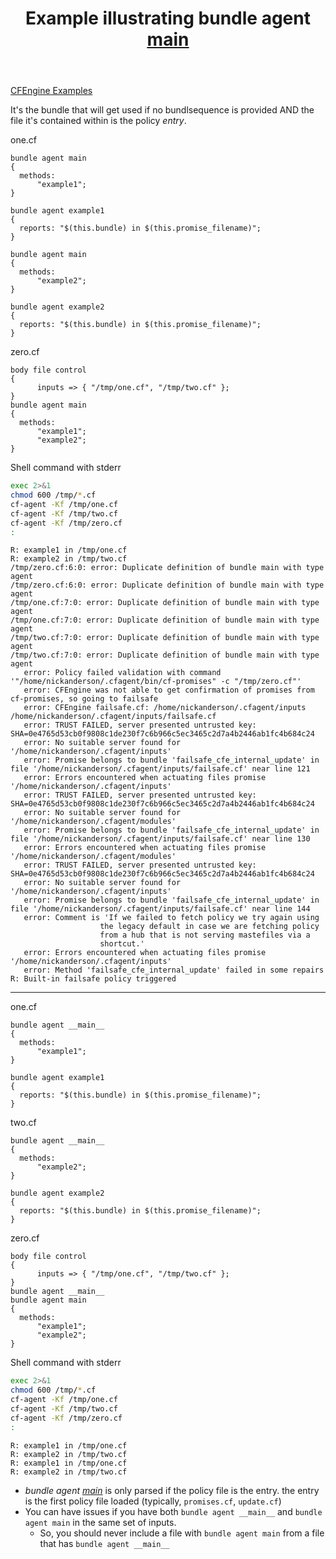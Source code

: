 :PROPERTIES:
:ID:       68ba82d4-769b-47ea-8d4c-6d06652c784e
:CREATED:  [2021-05-12 Wed 09:37]
:END:
#+title: Example illustrating bundle agent __main__
[[id:38277465-771a-4db4-983a-8dfd434b1aff][CFEngine Examples]]

It's the bundle that will get used if no bundlsequence is provided AND the file it's contained within is the policy /entry/.

#+CAPTION: one.cf
#+BEGIN_SRC cfengine3 :include-stdlib t :log-level info :exports both
  bundle agent main
  {
    methods:
        "example1";
  }

  bundle agent example1
  {
    reports: "$(this.bundle) in $(this.promise_filename)";
  }
#+END_SRC


#+CAPTION:
#+BEGIN_SRC cfengine3 :include-stdlib t :log-level info :exports both
  bundle agent main
  {
    methods:
        "example2";
  }

  bundle agent example2
  {
    reports: "$(this.bundle) in $(this.promise_filename)";
  }
#+END_SRC

#+CAPTION: zero.cf
#+BEGIN_SRC cfengine3 :include-stdlib t :log-level info :exports both
  body file control
  {
        inputs => { "/tmp/one.cf", "/tmp/two.cf" };
  }
  bundle agent main
  {
    methods:
        "example1";
        "example2";
  }
#+END_SRC


#+CAPTION: Shell command with stderr
#+begin_src sh :results output :exports both
  exec 2>&1
  chmod 600 /tmp/*.cf
  cf-agent -Kf /tmp/one.cf
  cf-agent -Kf /tmp/two.cf
  cf-agent -Kf /tmp/zero.cf
  :
#+end_src

#+RESULTS:
#+begin_example
R: example1 in /tmp/one.cf
R: example2 in /tmp/two.cf
/tmp/zero.cf:6:0: error: Duplicate definition of bundle main with type agent
/tmp/zero.cf:6:0: error: Duplicate definition of bundle main with type agent
/tmp/one.cf:7:0: error: Duplicate definition of bundle main with type agent
/tmp/one.cf:7:0: error: Duplicate definition of bundle main with type agent
/tmp/two.cf:7:0: error: Duplicate definition of bundle main with type agent
/tmp/two.cf:7:0: error: Duplicate definition of bundle main with type agent
   error: Policy failed validation with command '"/home/nickanderson/.cfagent/bin/cf-promises" -c "/tmp/zero.cf"'
   error: CFEngine was not able to get confirmation of promises from cf-promises, so going to failsafe
   error: CFEngine failsafe.cf: /home/nickanderson/.cfagent/inputs /home/nickanderson/.cfagent/inputs/failsafe.cf
   error: TRUST FAILED, server presented untrusted key: SHA=0e4765d53cb0f9808c1de230f7c6b966c5ec3465c2d7a4b2446ab1fc4b684c24
   error: No suitable server found for '/home/nickanderson/.cfagent/inputs'
   error: Promise belongs to bundle 'failsafe_cfe_internal_update' in file '/home/nickanderson/.cfagent/inputs/failsafe.cf' near line 121
   error: Errors encountered when actuating files promise '/home/nickanderson/.cfagent/inputs'
   error: TRUST FAILED, server presented untrusted key: SHA=0e4765d53cb0f9808c1de230f7c6b966c5ec3465c2d7a4b2446ab1fc4b684c24
   error: No suitable server found for '/home/nickanderson/.cfagent/modules'
   error: Promise belongs to bundle 'failsafe_cfe_internal_update' in file '/home/nickanderson/.cfagent/inputs/failsafe.cf' near line 130
   error: Errors encountered when actuating files promise '/home/nickanderson/.cfagent/modules'
   error: TRUST FAILED, server presented untrusted key: SHA=0e4765d53cb0f9808c1de230f7c6b966c5ec3465c2d7a4b2446ab1fc4b684c24
   error: No suitable server found for '/home/nickanderson/.cfagent/inputs'
   error: Promise belongs to bundle 'failsafe_cfe_internal_update' in file '/home/nickanderson/.cfagent/inputs/failsafe.cf' near line 144
   error: Comment is 'If we failed to fetch policy we try again using
                    the legacy default in case we are fetching policy
                    from a hub that is not serving mastefiles via a
                    shortcut.'
   error: Errors encountered when actuating files promise '/home/nickanderson/.cfagent/inputs'
   error: Method 'failsafe_cfe_internal_update' failed in some repairs
R: Built-in failsafe policy triggered
#+end_example

-----

#+CAPTION: one.cf
#+BEGIN_SRC cfengine3 :include-stdlib t :log-level info :exports both :tangle /tmp/one.cf
  bundle agent __main__
  {
    methods:
        "example1";
  }

  bundle agent example1
  {
    reports: "$(this.bundle) in $(this.promise_filename)";
  }
#+END_SRC


#+CAPTION: two.cf
#+BEGIN_SRC cfengine3 :include-stdlib t :log-level info :exports both :tangle /tmp/two.cf
  bundle agent __main__
  {
    methods:
        "example2";
  }

  bundle agent example2
  {
    reports: "$(this.bundle) in $(this.promise_filename)";
  }
#+END_SRC

#+CAPTION: zero.cf
#+BEGIN_SRC cfengine3 :include-stdlib t :log-level info :exports both
  body file control
  {
        inputs => { "/tmp/one.cf", "/tmp/two.cf" };
  }
  bundle agent __main__
  bundle agent main
  {
    methods:
        "example1";
        "example2";
  }
#+END_SRC

#+CAPTION: Shell command with stderr
#+begin_src sh :results output :exports both
  exec 2>&1
  chmod 600 /tmp/*.cf
  cf-agent -Kf /tmp/one.cf
  cf-agent -Kf /tmp/two.cf
  cf-agent -Kf /tmp/zero.cf
  :
#+end_src

#+RESULTS:
: R: example1 in /tmp/one.cf
: R: example2 in /tmp/two.cf
: R: example1 in /tmp/one.cf
: R: example2 in /tmp/two.cf

- /bundle agent __main__/ is only parsed if the policy file is the entry. the entry is the first policy file loaded (typically, =promises.cf=, =update.cf=)
- You can have issues if you have both =bundle agent __main__= and =bundle agent main= in the same set of inputs.
  - So, you should never include a file with =bundle agent main= from a file that has =bundle agent __main__=
